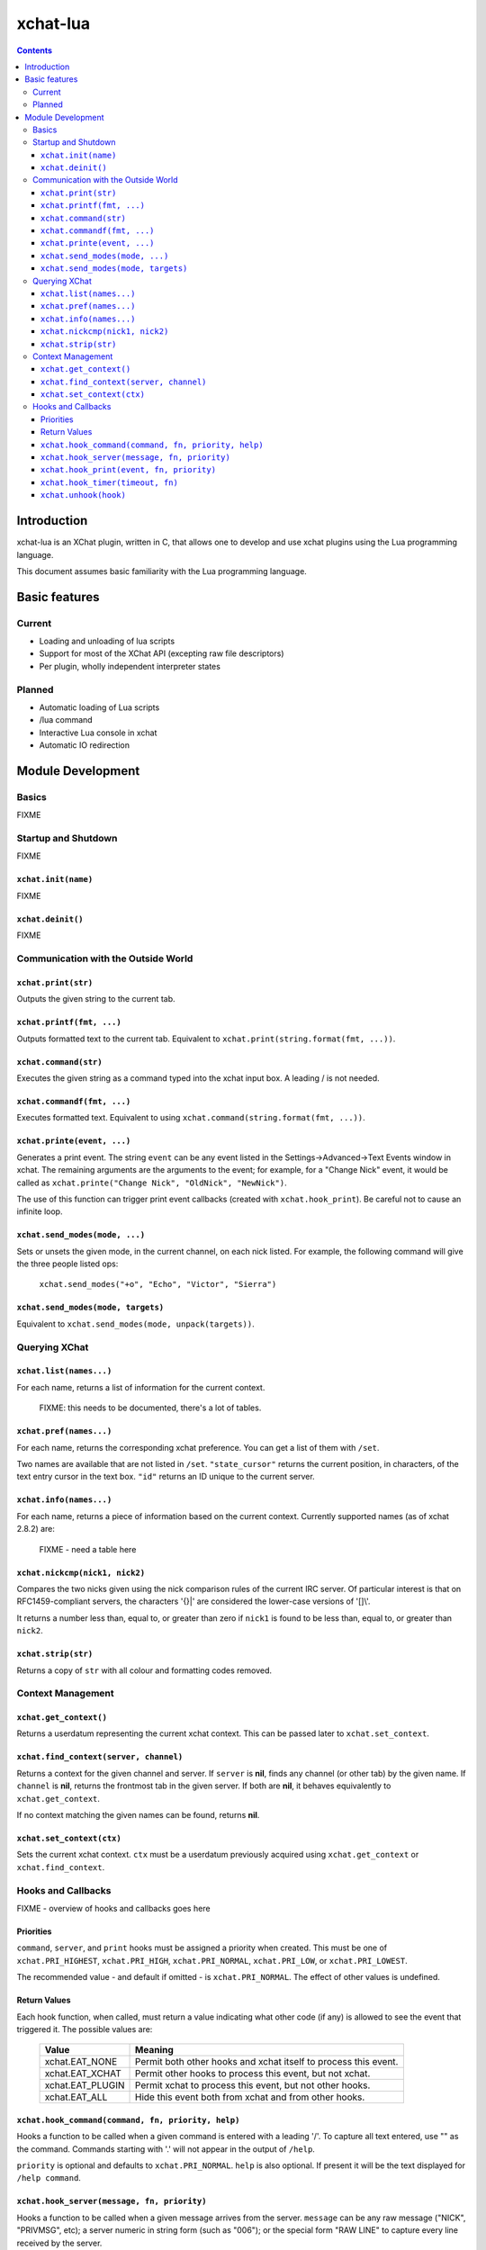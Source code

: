 .. :wrap=soft: ..

=========
xchat-lua
=========

.. contents ::

Introduction
============

xchat-lua is an XChat plugin, written in C, that allows one to develop and use xchat plugins using the Lua programming language.

This document assumes basic familiarity with the Lua programming language.


Basic features
==============

Current
-------
* Loading and unloading of lua scripts
* Support for most of the XChat API (excepting raw file descriptors)
* Per plugin, wholly independent interpreter states

Planned
-------
* Automatic loading of Lua scripts
* /lua command
* Interactive Lua console in xchat
* Automatic IO redirection

Module Development
==================

Basics
------

FIXME

Startup and Shutdown
--------------------

FIXME

``xchat.init(name)``
~~~~~~~~~~~~~~~~~~~~

FIXME

``xchat.deinit()``
~~~~~~~~~~~~~~~~~~

FIXME

Communication with the Outside World
------------------------------------

``xchat.print(str)``
~~~~~~~~~~~~~~~~~~~~
Outputs the given string to the current tab.

``xchat.printf(fmt, ...)``
~~~~~~~~~~~~~~~~~~~~~~~~~~
Outputs formatted text to the current tab. Equivalent to ``xchat.print(string.format(fmt, ...))``.

``xchat.command(str)``
~~~~~~~~~~~~~~~~~~~~~~
Executes the given string as a command typed into the xchat input box. A leading / is not needed.

``xchat.commandf(fmt, ...)``
~~~~~~~~~~~~~~~~~~~~~~~~~~~~
Executes formatted text. Equivalent to using ``xchat.command(string.format(fmt, ...))``.

``xchat.printe(event, ...)``
~~~~~~~~~~~~~~~~~~~~~~~~~~~~
Generates a print event. The string ``event`` can be any event listed in the Settings->Advanced->Text Events window in xchat. The remaining arguments are the arguments to the event; for example, for a "Change Nick" event, it would be called as ``xchat.printe("Change Nick", "OldNick", "NewNick")``.

The use of this function can trigger print event callbacks (created with ``xchat.hook_print``). Be careful not to cause an infinite loop.

``xchat.send_modes(mode, ...)``
~~~~~~~~~~~~~~~~~~~~~~~~~~~~~~~
Sets or unsets the given mode, in the current channel, on each nick listed. For example, the following command will give the three people listed ops:

    ``xchat.send_modes("+o", "Echo", "Victor", "Sierra")``

``xchat.send_modes(mode, targets)``
~~~~~~~~~~~~~~~~~~~~~~~~~~~~~~~~~~~
Equivalent to ``xchat.send_modes(mode, unpack(targets))``.

Querying XChat
--------------

``xchat.list(names...)``
~~~~~~~~~~~~~~~~~~~~~~~~
For each name, returns a list of information for the current context.

    FIXME: this needs to be documented, there's a lot of tables.

``xchat.pref(names...)``
~~~~~~~~~~~~~~~~~~~~~~~~
For each name, returns the corresponding xchat preference. You can get a list of them with ``/set``.

Two names are available that are not listed in ``/set``. ``"state_cursor"`` returns the current position, in characters, of the text entry cursor in the text box. ``"id"`` returns an ID unique to the current server.

``xchat.info(names...)``
~~~~~~~~~~~~~~~~~~~~~~~~
For each name, returns a piece of information based on the current context. Currently supported names (as of xchat 2.8.2) are:

    FIXME - need a table here

``xchat.nickcmp(nick1, nick2)``
~~~~~~~~~~~~~~~~~~~~~~~~~~~~~~~
Compares the two nicks given using the nick comparison rules of the current IRC server. Of particular interest is that on RFC1459-compliant servers, the characters '{}|' are considered the lower-case versions of '[]\\'.

It returns a number less than, equal to, or greater than zero if ``nick1`` is found to be less than, equal to, or greater than ``nick2``.

``xchat.strip(str)``
~~~~~~~~~~~~~~~~~~~~
Returns a copy of ``str`` with all colour and formatting codes removed.


Context Management
------------------

``xchat.get_context()``
~~~~~~~~~~~~~~~~~~~~~~~
Returns a userdatum representing the current xchat context. This can be passed later to ``xchat.set_context``.

``xchat.find_context(server, channel)``
~~~~~~~~~~~~~~~~~~~~~~~~~~~~~~~~~~~~~~~
Returns a context for the given channel and server. If ``server`` is **nil**, finds any channel (or other tab) by the given name. If ``channel`` is **nil**, returns the frontmost tab in the given server. If both are **nil**, it behaves equivalently to ``xchat.get_context``.

If no context matching the given names can be found, returns **nil**.

``xchat.set_context(ctx)``
~~~~~~~~~~~~~~~~~~~~~~~~~~
Sets the current xchat context. ``ctx`` must be a userdatum previously acquired using ``xchat.get_context`` or ``xchat.find_context``.


Hooks and Callbacks
-------------------

FIXME - overview of hooks and callbacks goes here

Priorities
~~~~~~~~~~
``command``, ``server``, and ``print`` hooks must be assigned a priority when created. This must be one of ``xchat.PRI_HIGHEST``, ``xchat.PRI_HIGH``, ``xchat.PRI_NORMAL``, ``xchat.PRI_LOW``, or ``xchat.PRI_LOWEST``.

The recommended value - and default if omitted - is ``xchat.PRI_NORMAL``. The effect of other values is undefined.

Return Values
~~~~~~~~~~~~~
Each hook function, when called, must return a value indicating what other code (if any) is allowed to see the event that triggered it. The possible values are:

    =================== =======
    Value               Meaning
    =================== =======
    xchat.EAT_NONE      Permit both other hooks and xchat itself to process this event.
    xchat.EAT_XCHAT     Permit other hooks to process this event, but not xchat.
    xchat.EAT_PLUGIN    Permit xchat to process this event, but not other hooks.
    xchat.EAT_ALL       Hide this event both from xchat and from other hooks.
    =================== =======

``xchat.hook_command(command, fn, priority, help)``
~~~~~~~~~~~~~~~~~~~~~~~~~~~~~~~~~~~~~~~~~~~~~~~~~~~
Hooks a function to be called when a given command is entered with a leading '/'. To capture all text entered, use "" as the command. Commands starting with '.' will not appear in the output of ``/help``.

``priority`` is optional and defaults to ``xchat.PRI_NORMAL``.
``help`` is also optional. If present it will be the text displayed for ``/help command``.

``xchat.hook_server(message, fn, priority)``
~~~~~~~~~~~~~~~~~~~~~~~~~~~~~~~~~~~~~~~~~~~~
Hooks a function to be called when a given message arrives from the server. ``message`` can be any raw message ("NICK", "PRIVMSG", etc); a server numeric in string form (such as "006"); or the special form "RAW LINE" to capture every line received by the server.

``priority`` is optional and defaults to ``xchat.PRI_NORMAL``.

``xchat.hook_print(event, fn, priority)``
~~~~~~~~~~~~~~~~~~~~~~~~~~~~~~~~~~~~~~~~~
Hooks a function to be called when a given text event is printed. In addition to the events available in the "Text Events" window in xchat, the following special forms are available:

=============== ===========
Event Name      Called When
=============== ===========
"Close Context" An xchat context (ie, a tab) is closed.
"Focus Tab"     A tab is focused.
"Focus Window"  A top-level window is focused.
"DCC Chat Text" Text arrives in a DCC chat session. The callback is passed the address, port, and nick of the sender as the first three elements in ``word``.
"Key Press"     A key is pressed in the input box. ``word`` contains the key scancode, modifier key mask, key string, and key string length. Of these ``word[3]`` is probably most useful. It may be **nil** if the key is nonprintable.
=============== ===========

``xchat.hook_timer(timeout, fn)``
~~~~~~~~~~~~~~~~~~~~~~~~~~~~~~~~~
Hooks a function to be called every ``timeout`` milliseconds. It will not automatically stop, but must be explicitly disabled when done with using ``xchat.unhook``.

``xchat.unhook(hook)``
~~~~~~~~~~~~~~~~~~~~~~
Releases a hook previously returned by ``xchat.hook_*``.

